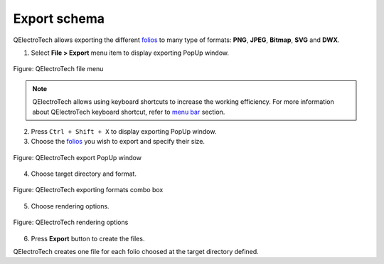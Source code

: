 .. _export&print/export_schema:

Export schema
=============

QElectroTech allows exporting the different `folios`_ to many type of formats: **PNG**, **JPEG**, **Bitmap**, 
**SVG** and **DWX**.   

1. Select **File > Export** menu item to display exporting PopUp window.

.. figure:: /_external/_images/en/qet_menu/qet_menu_file.png
            :align: center

            Figure: QElectroTech file menu

.. note::

    QElectroTech allows using keyboard shortcuts to increase the working efficiency.     For more information about QElectroTech keyboard shortcut, refer to `menu bar`_ section.


   
   
2. Press ``Ctrl + Shift + X`` to display exporting PopUp window.

   
3. Choose the `folios`_ you wish to export and specify their size.

.. figure:: /_external/_images/en/qet_export/qet_export_popup_window.png
            :align: center

            Figure: QElectroTech export PopUp window 
   
4. Choose target directory and format.

.. figure:: /_external/_images/en/qet_export/qet_export_formats.png
            :align: center

            Figure: QElectroTech exporting formats combo box

5. Choose rendering options.

.. figure:: /_external/_images/en/qet_export/qet_export_rendering_options.png
            :align: center

            Figure: QElectroTech rendering options
   
6. Press **Export** button to create the files.

QElectroTech creates one file for each folio choosed at the target directory defined. 

.. seealso::

    QElectroTech allows predefining exporting settings for reducing the working configuration 
    effort each time that a `project`_ have to be exported, refer to `export settings`_ 
    section for more information.

.. _folios: ../folio/index.html
.. _menu bar: ../interface/menu_bar.html
.. _project: ../project/index.html
.. _export settings: ../preferences/settings_export.html